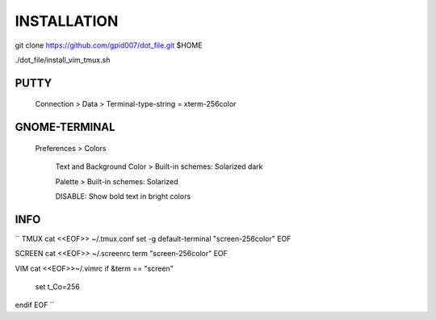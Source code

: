 ============
INSTALLATION
============
git clone https://github.com/gpid007/dot_file.git $HOME

./dot_file/install_vim_tmux.sh


PUTTY
-----
    Connection > Data > Terminal-type-string = xterm-256color

GNOME-TERMINAL
--------------
    Preferences > Colors

        Text and Background Color > Built-in schemes: Solarized dark
    
        Palette > Built-in schemes: Solarized
        
        DISABLE: Show bold text in bright colors


INFO
----
``
TMUX
cat <<EOF>> ~/.tmux.conf
set -g default-terminal "screen-256color"
EOF

SCREEN
cat <<EOF>> ~/.screenrc
term "screen-256color"
EOF

VIM
cat <<EOF>>~/.vimrc
if &term == "screen"
    set t_Co=256
endif
EOF
``
